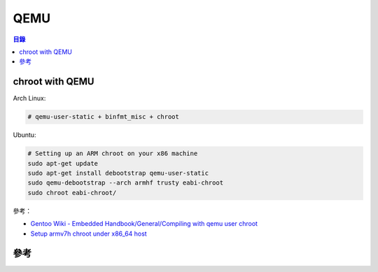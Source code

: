 ========================================
QEMU
========================================


.. contents:: 目錄


chroot with QEMU
========================================

Arch Linux:

.. code-block:: sh

    # qemu-user-static + binfmt_misc + chroot

Ubuntu:

.. code-block:: sh

    # Setting up an ARM chroot on your x86 machine
    sudo apt-get update
    sudo apt-get install debootstrap qemu-user-static
    sudo qemu-debootstrap --arch armhf trusty eabi-chroot
    sudo chroot eabi-chroot/



參考：

* `Gentoo Wiki - Embedded Handbook/General/Compiling with qemu user chroot <https://wiki.gentoo.org/wiki/Embedded_Handbook/General/Compiling_with_qemu_user_chroot>`_
* `Setup armv7h chroot under x86_64 host <https://gist.github.com/mikkeloscar/a85b08881c437795c1b9>`_



參考
========================================
